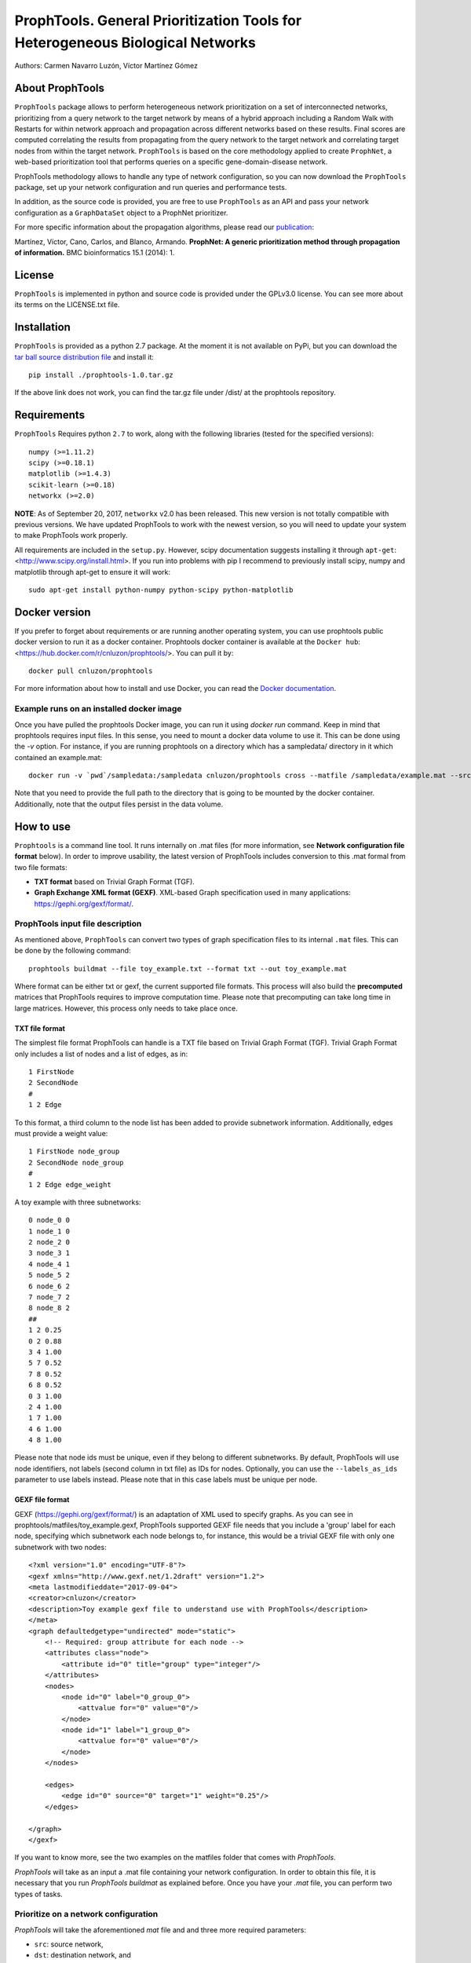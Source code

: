 ====================================================================================
ProphTools. General Prioritization Tools for Heterogeneous Biological Networks
====================================================================================

Authors: Carmen Navarro Luzón, Víctor Martínez Gómez

.. image:: https://coveralls.io/repos/github/cnluzon/prophtools/badge.svg
    :target: https://coveralls.io/github/cnluzon/prophtools

.. image:: https://travis-ci.org/cnluzon/prophtools.svg?branch=master
    :target: https://travis-ci.org/cnluzon/prophtools  
   
About ProphTools
================

``ProphTools`` package allows to perform heterogeneous network prioritization on a set 
of interconnected networks, prioritizing from a query network to the target 
network by means of a hybrid approach including a Random Walk with Restarts for
within network approach and propagation across different networks based on these
results. Final scores are computed correlating the results from
propagating from the query network to the target network and correlating target
nodes from within the target network. ``ProphTools`` is based on the core 
methodology applied to create ``ProphNet``, a web-based prioritization tool that performs
queries on a specific gene-domain-disease network.

ProphTools methodology allows to handle any type of network
configuration, so you can now download the ``ProphTools`` package,
set up your network configuration and run queries and performance tests.

In addition, as the source code is provided, you are free to use ``ProphTools``
as an API and pass your network configuration as a ``GraphDataSet`` object to a 
ProphNet prioritizer. 

For more specific information about the propagation algorithms, please read our  
`publication <http://bmcbioinformatics.biomedcentral.com/articles/10.1186/1471-2105-15-S1-S5>`_:


Martínez, Víctor, Cano, Carlos, and Blanco, Armando.
**ProphNet: A generic prioritization method through propagation of information.**
BMC bioinformatics 15.1 (2014): 1.


License
=======
``ProphTools`` is implemented in python and source code is provided under the 
GPLv3.0 license. You can see more about its terms on the LICENSE.txt file.


Installation
============

``ProphTools`` is provided as a python 2.7 package. At the moment it is not 
available on PyPi, but you can download the `tar ball source distribution file <https://github.com/cnluzon/prophtools/raw/master/dist/prophtools-1.0.tar.gz>`_
and install it: ::

    pip install ./prophtools-1.0.tar.gz

If the above link does not work, you can find the tar.gz file under /dist/ at the prophtools repository.

Requirements
============

``ProphTools`` Requires python ``2.7`` to work, along with the following libraries (tested for the specified versions): ::

    numpy (>=1.11.2)
    scipy (>=0.18.1)
    matplotlib (>=1.4.3)
    scikit-learn (>=0.18)
    networkx (>=2.0) 

**NOTE**: As of September 20, 2017, ``networkx`` v2.0 has been released. This new version is not totally compatible with previous versions. We have updated ProphTools to work with the newest version, so you will need to update your system to make ProphTools work properly.

All requirements are included in the ``setup.py``. However, scipy documentation suggests installing it through ``apt-get``: <http://www.scipy.org/install.html>. If you run into problems with pip I recommend to previously install scipy, numpy and matplotlib through apt-get to ensure it will work: ::

    sudo apt-get install python-numpy python-scipy python-matplotlib
    
Docker version
==============
If you prefer to forget about requirements or are running another operating system, you can use prophtools public docker version to run it as a docker container. Prophtools docker container is available at the ``Docker hub``: <https://hub.docker.com/r/cnluzon/prophtools/>. You can pull it by: ::

    docker pull cnluzon/prophtools
    
For more information about how to install and use Docker, you can read the 
`Docker documentation <https://docs.docker.com/>`_.

Example runs on an installed docker image
^^^^^^^^^^^^^^^^^^^^^^^^^^^^^^^^^^^^^^^^^
Once you have pulled the prophtools Docker image, you can run it using `docker run` command. Keep in mind that prophtools requires input files. In this sense, you need to mount a docker data volume to use it. This can be done using the `-v` option. For instance, if you are running prophtools on a directory which has a sampledata/ directory in it which contained an example.mat: ::

    docker run -v `pwd`/sampledata:/sampledata cnluzon/prophtools cross --matfile /sampledata/example.mat --src 0 --dst 1 --out /sampledata/prueba

Note that you need to provide the full path to the directory that is going to be mounted by the docker container. Additionally, note that the output files persist in the data volume. 

How to use
==========

``Prophtools`` is a command line tool. It runs internally on .mat files (for more information, see **Network configuration file format** below). In order to improve usability, the latest version of ProphTools includes conversion to this .mat formal from two file formats: 

* **TXT format** based on Trivial Graph Format (TGF).
* **Graph Exchange XML format (GEXF)**. XML-based Graph specification used in many applications: https://gephi.org/gexf/format/.

ProphTools input file description
^^^^^^^^^^^^^^^^^^^^^^^^^^^^^^^^^

As mentioned above, ``ProphTools`` can convert two types of graph specification files to its internal ``.mat`` files. This can be done by the following command: ::

    prophtools buildmat --file toy_example.txt --format txt --out toy_example.mat

Where format can be either txt or gexf, the current supported file formats. This process will also build the **precomputed** matrices that ProphTools requires to improve computation time. Please note that precomputing can take long time in large matrices. However, this process only needs to take place once.

TXT file format
---------------
The simplest file format ProphTools can handle is a TXT file based on Trivial Graph Format (TGF). Trivial Graph Format only includes a list of nodes and a list of edges, as in: ::

    1 FirstNode
    2 SecondNode
    #
    1 2 Edge

To this format, a third column to the node list has been added to provide subnetwork information. Additionally, edges must provide a weight value: ::

    1 FirstNode node_group
    2 SecondNode node_group
    #
    1 2 Edge edge_weight

A toy example with three subnetworks: ::

    0 node_0 0
    1 node_1 0
    2 node_2 0
    3 node_3 1
    4 node_4 1
    5 node_5 2
    6 node_6 2
    7 node_7 2
    8 node_8 2
    ##
    1 2 0.25
    0 2 0.88
    3 4 1.00
    5 7 0.52
    7 8 0.52
    6 8 0.52
    0 3 1.00
    2 4 1.00
    1 7 1.00
    4 6 1.00 
    4 8 1.00

Please note that node ids must be unique, even if they belong to different subnetworks. By default, ProphTools will use node identifiers, not labels (second column in txt file) as IDs for nodes. Optionally, you can use the ``--labels_as_ids`` parameter to use labels instead. Please note that in this case labels must be unique per node.

GEXF file format
----------------

GEXF (https://gephi.org/gexf/format/) is an adaptation of XML used to specify graphs. As you can see in prophtools/matfiles/toy_example.gexf, ProphTools supported GEXF file needs that you include a 'group' label for each node, specifying which subnetwork each node belongs to, for instance, this would be a trivial GEXF file with only one subnetwork with two nodes: ::

    <?xml version="1.0" encoding="UTF-8"?>
    <gexf xmlns="http://www.gexf.net/1.2draft" version="1.2">
    <meta lastmodifieddate="2017-09-04">
    <creator>cnluzon</creator>
    <description>Toy example gexf file to understand use with ProphTools</description>
    </meta>
    <graph defaultedgetype="undirected" mode="static">
        <!-- Required: group attribute for each node -->
        <attributes class="node">
            <attribute id="0" title="group" type="integer"/>    
        </attributes>
        <nodes>
            <node id="0" label="0_group_0">
                <attvalue for="0" value="0"/>
            </node>
            <node id="1" label="1_group_0">
                <attvalue for="0" value="0"/>
            </node>
        </nodes>

        <edges>
            <edge id="0" source="0" target="1" weight="0.25"/>
        </edges>
    
    </graph>
    </gexf>

If you want to know more, see the two examples on the matfiles folder that comes with `ProphTools`.

`ProphTools` will take as an input a .mat file containing your network configuration. In order to obtain this file, it is necessary that you run `ProphTools buildmat` as explained before. Once you have your `.mat` file, you can perform two types of tasks.


Prioritize on a network configuration
^^^^^^^^^^^^^^^^^^^^^^^^^^^^^^^^^^^^^

`ProphTools` will take the aforementioned `mat` file and and three more required parameters: 

* ``src``: source network, 
* ``dst``: destination network, and
* ``qindex`` or ``qname``: a list of indexes or ids separated by commas containing the source network
node indexes that are going to be propagated.

Note that ``src`` and ``dst`` correspond to the group index provided in the txt or gexf files.

For instance: ::

    prophtools prioritize --matfile example.mat --src 0 --dst 2 --qindex 1,2

will return a scored list of nodes from the destination network and their
correlation scores: ::

    Entity	Score
    c_00003	0.105975
    c_00017	0.104684
    c_00015	0.070770
    c_00012	0.040780
    c_00002	0.031075

    
Or: ::

    prophtools prioritize --matfile example.mat --src 0 --dst 2 --qname a_00001,a_00002

will output the same result. Optionally, a ``out`` parameter can be provided to save all results as a comma-separated value ``csv`` file format.

Correlation score is a value between -1.0 and 1.0, as it correspond to Pearson
correlation (or Spearman if specified.)

Optionally, a ``--corr_function`` parameter can be provided to specify spearman
correlation: ::

    prophtools prioritize --matfile network.mat --src 0 --dst 2 --qindex 1,2 --corr_function spearman

Performance test on a network set
^^^^^^^^^^^^^^^^^^^^^^^^^^^^^^^^^

Given an input .mat file, `ProphTools` can also give you an estimation on how
well the propagation method predicts a certain connection by performing a 
leave-one-out cross-validation on the relation you choose.

The required parameters in this case are:

* ``matfile``: Input ``mat`` network configuration file.
* ``src``: Origin network (as specified by the ``group`` label in either ``GEXF`` or ``TXT`` file).
* ``dst``: Destination network (as specified by the ``group`` label in either ``GEXF`` or ``TXT`` file).

Optionally, you can specify:

* ``cross```: Number of groups for the cross validation. 5 by default.
* ``corr_function``: Correlation function used to compute final scores. By default, this is Pearson correlation. Optionally, you can specify spearman.

For instance, to run ``ProphTools`` cross validation on the example data using spearman correlation function: ::

    prophtools cross --matfile example.mat --src 0 --dst 2 --cross 5 --out results --corr_function spearman

This will save some info in ``results.txt`` regarding AUC and Average ranking values per prioritization process, and also a results.svg ROC curve will be plotted. Note that this process is more time consuming than mere prioritization, because it runs a prioritization with every node on the source network.

Using the defaults: ::

    prophtools cross --matfile example.mat --src 0 --dst 2


**APPENDIX: ProphTools native Network configuration file format**

As of ``ProphTools`` v1.1, you are no longer required to build this data on your own. However,
this description is kept for users that prefer this format to the text-based formats described before.

The ``--matfile`` parameter is required for all prophtools function. It is a .mat 
file that can be generated from scipy sparse matrices using the scipy.io
module and its ``loadmat`` and ``savemat`` functions.

``scipy.io`` returns a dictionary where the keys are the names of the entities contained
on the .mat file. In the case of ``ProphTools``, the meta-data must be: ::

    'entities':    A list of names corresponding to the name of the entity networks.
    'relations':   A list of names corresponding to the name of the relation networks.
    'connections': A square matrix of shape len(entities)xlen(entities) where
                   connections[i,j]==2 means relations[2] connects entities[i] and
                   entities[j], in a way that the ROWS in relations[2] represent
                   entities[i] and the COLUMNS represent entities[j]. For this 
                   reason, connections is a non-symmetric matrix, meaning 
                   connections[j,i]==-1.

For each name in ``entities``, there must be an entry with that name pointing to
a matrix, and also the same for ``relations``. In addition, for each of the names
there will be a list of node names (to label the queries) and a precomputed matrix.

**Example:**
As an example, imagine that we have the following network set: three entity networks,
A, B and C, where A is connected to B with the relation REL_AB, and B is connected
to C with the relation matrix REL_BC. We would have this configuration. The required
meta-data would be: ::

     'entities':    ['A', 'B', 'C']
     'relations':   ['REL_AB', 'REL_BC']
     'connections': [[-1,  0, -1],   # connections[0,1]==0 means relations[0] connects entities[0] and entities[1]
                     [-1, -1,  1],
                     [-1, -1, -1]]

Then, the actual adjacency matrices are provided: ::

    'A': a square matrix
    'A_precomputed': a square matrix same shape of A
    'A_name': list of names for the nodes of A (its length is the same as A.shape)
    'B': a square matrix
    'B_precomputed': a square matrix same shape of B
    'B_name': list of names for the nodes of B (its length is the same as B.shape)
    'C': a square matrix
    'C_precomputed': a square matrix same shape of C
    'C_name': list of names for the nodes of C (its length is the same as C.shape)

    'REL_AB': a matrix where rows correspond to A, columns to B, therefore its shape: rowsA x columnsB.
    'REL_BC': a matrix where rows correspond to B, columns to C, therefore its shape: rowsB x columnsC.

Please note that if a matrix is named X, the precomputed matrix must be X_precomputed, and
the name list X_name, since ``GraphDataSet`` IO parses the .mat file this way. Also note that
precomputed matrices **must** be provided at this moment. To precompute them you can make use
of the ``preprocessing`` module provided.

There is a sample example.mat matrix file that you can download under ``matfiles/example.mat`` to familiarize yourself
with the format.

On python command line: ::

    %> import scipy.io as sio
    %> sio.whosmat('example.mat')

    [('a', (50, 50), 'sparse'),
     ('c', (20, 20), 'sparse'),
     ('b', (25, 25), 'sparse'),
     ('b_precomputed', (25, 25), 'sparse'),
     ('c_name', (20,), 'char'),
     ('rel_bc', (25, 20), 'sparse'),
     ('rel_ab', (50, 25), 'sparse'),
     ('rel_ac', (50, 20), 'sparse'),
     ('c_precomputed', (20, 20), 'sparse'),
     ('relations', (3,), 'char'),
     ('connections', (3, 3), 'int64'),
     ('entities', (3,), 'char'),
     ('a_name', (50,), 'char'),
     ('b_name', (25,), 'char'),
     ('a_precomputed', (50, 50), 'sparse')]

    %> my_data = sio.loadmat('example.mat')
    %> a['a']
    <50x50 sparse matrix of type '<type 'numpy.float64'>'
        with 1730 stored elements in Compressed Sparse Column format>
    
    
LncRNA-disease network
^^^^^^^^^^^^^^^^^^^^^^

Additionally, you can download real lncRNA-disease data from our server: `general dataset <http://genome.ugr.es:9000/download/data/lncrna_disease_prophtools_general.mat>`_, `specific dataset <http://genome.ugr.es:9000/download/data/lncrna_disease_prophtools_specific.mat>`_.

Drug-gene-disease network
^^^^^^^^^^^^^^^^^^^^^^^^^

You can also download 
data from our server: `DrugNet file (large, includes precomputed matrices) <http://genome.ugr.es:9000/download/data/drugnet_data.zip>`_. `DrugNet file (lighter, but needs precomputation before use) <http://genome.ugr.es:9000/download/data/drugnet_data_non_precomputed.zip>`_. For more information, you can visit `DrugNet's website <http://genome.ugr.es:9000/drugnet>`_.

If you use these datasets, please cite us:

Martínez, V., Navarro, C., Cano, C., Fajardo, W., Blanco, A. 
**DrugNet: Network-based drug–disease prioritization by integrating heterogeneous data.** 
Artificial intelligence in medicine, 63(1), 41-49. (2015).




